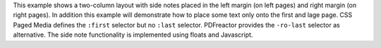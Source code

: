 This example shows a two-column layout with side notes placed in the left
margin (on left pages) and right margin (on right pages). In addition this
example will demonstrate how to place some text only onto the first and lage
page. CSS Paged Media defines the ``:first`` selector but no ``:last`` selector.
PDFreactor provides the ``-ro-last`` selector as alternative. The side note
functionality is implemented using floats and Javascript.
